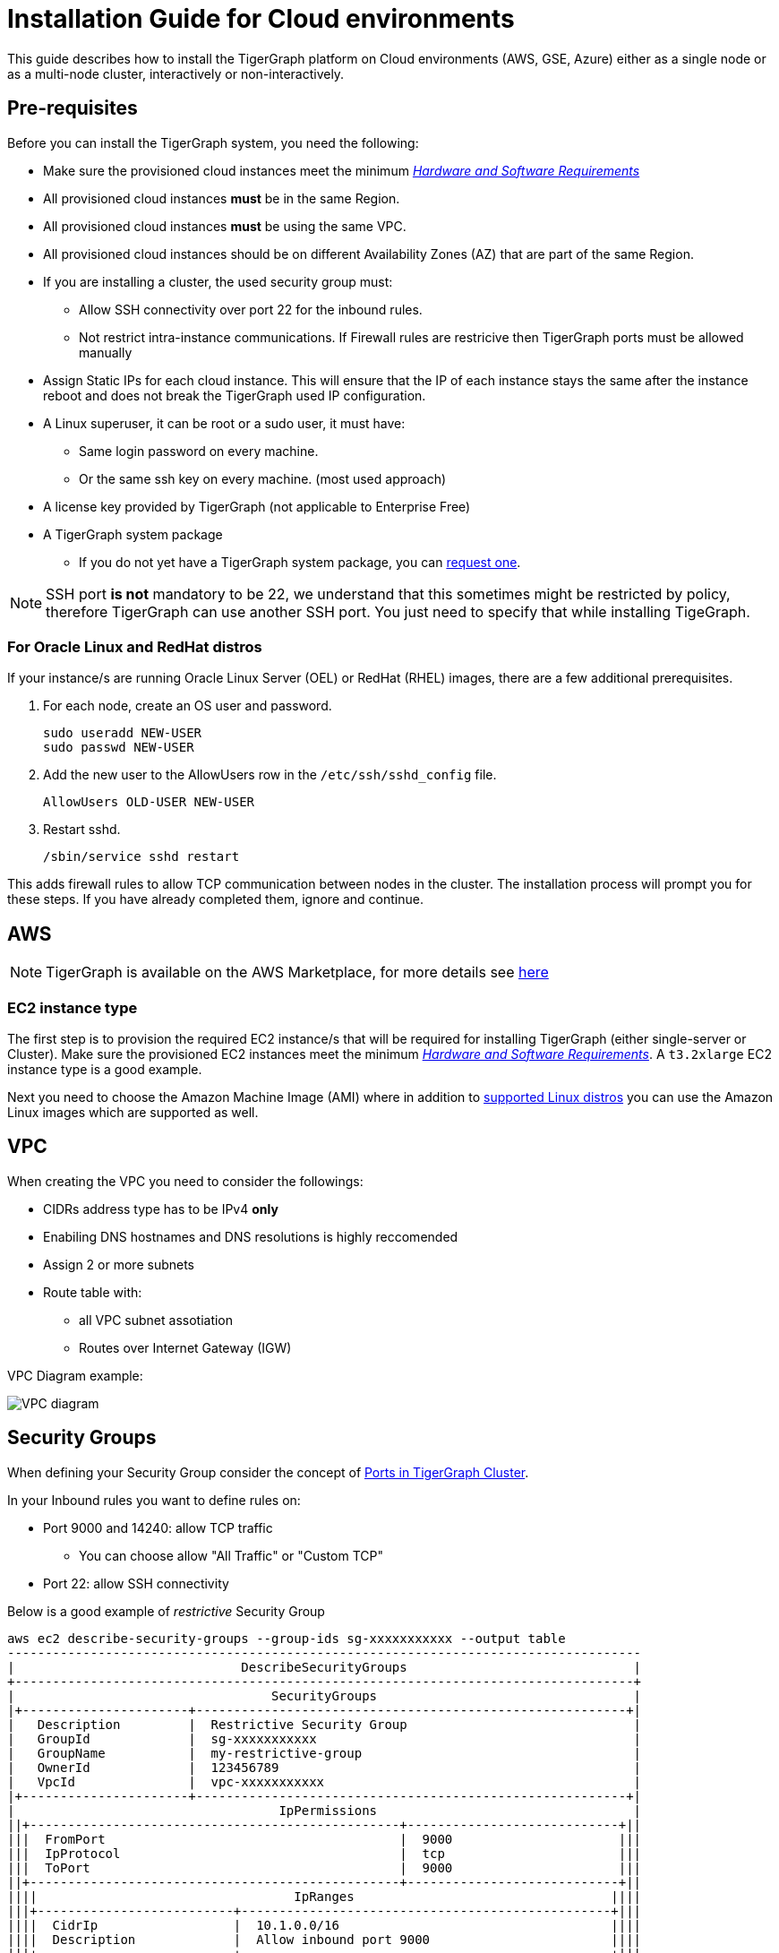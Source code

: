 = Installation Guide for Cloud environments

This guide describes how to install the TigerGraph platform on Cloud environments (AWS, GSE, Azure) either as a single node or as a multi-node cluster, interactively or non-interactively.

== Pre-requisites

Before you can install the TigerGraph system, you need the following:

* Make sure the provisioned cloud instances meet the minimum xref:hw-and-sw-requirements.adoc[_Hardware and Software Requirements_]
* All provisioned cloud instances *must* be in the same Region.
* All provisioned cloud instances *must* be using the same VPC.
* All provisioned cloud instances should be on different Availability Zones (AZ) that are part of the same Region.
* If you are installing a cluster, the used security group must:
** Allow SSH connectivity over port 22 for the inbound rules.
** Not restrict intra-instance communications. If Firewall rules are restricive then TigerGraph ports must be allowed manually
* Assign Static IPs for each cloud instance. This will ensure that the IP of each instance stays the same after the instance reboot and does not break the TigerGraph used IP configuration. 

* A Linux superuser, it can be root or a sudo user, it must have:

** Same login password on every machine.
** Or the same ssh key on every machine. (most used approach)

* A license key provided by TigerGraph (not applicable to Enterprise Free)
* A TigerGraph system package
 ** If you do not yet have a TigerGraph system package, you can https://www.tigergraph.com/get-tigergraph/[request one].

NOTE: SSH port *is not* mandatory to be 22, we understand that this sometimes might be restricted by policy, therefore TigerGraph can use another SSH port. You just need to specify that while installing TigeGraph.

=== For Oracle Linux and RedHat distros

If your instance/s are running Oracle Linux Server (OEL) or RedHat (RHEL) images, there are a few additional prerequisites.

. For each node, create an OS user and password.
+
[source,bash]
----
sudo useradd NEW-USER
sudo passwd NEW-USER
----
. Add the new user to the AllowUsers row in the `/etc/ssh/sshd_config` file.
+
[source, bash]
----
AllowUsers OLD-USER NEW-USER
----
. Restart sshd.
+
[source, bash]
----
/sbin/service sshd restart
----

This adds firewall rules to allow TCP communication between nodes in the cluster.
The installation process will prompt you for these steps. If you have already completed them, ignore and continue.

== AWS

NOTE: TigerGraph is available on the AWS Marketplace, for more details see https://aws.amazon.com/marketplace/seller-profile?id=293e0e5d-d8c3-4a99-b5c0-7d056d1b83a1[here]

=== EC2 instance type 

The first step is to provision the required EC2 instance/s that will be required for installing TigerGraph (either single-server or Cluster). Make sure the provisioned EC2 instances meet the minimum xref:hw-and-sw-requirements.adoc[_Hardware and Software Requirements_]. A `t3.2xlarge` EC2 instance type is a good example. 

Next you need to choose the Amazon Machine Image (AMI) where in addition to xref:hw-and-sw-requirements.adoc#_certified_operating_systems[supported Linux distros] you can use the Amazon Linux images which are supported as well.

== VPC

When creating the VPC you need to consider the followings:

* CIDRs address type has to be IPv4 *only*
* Enabiling DNS hostnames and DNS resolutions is highly reccomended
* Assign 2 or more subnets
* Route table with: 
** all VPC subnet assotiation 
** Routes over Internet Gateway (IGW)

VPC Diagram example:

image::vpc.jpeg["VPC diagram"]

== Security Groups

When defining your Security Group consider the concept of xref:bare-metal-install.adoc#_port_connectivity[Ports in TigerGraph Cluster]. 

In your Inbound rules you want to define rules on:

* Port 9000 and 14240: allow TCP traffic 
** You can choose allow "All Traffic" or "Custom TCP"
* Port 22: allow SSH connectivity

Below is a good example of _restrictive_ Security Group 

```
aws ec2 describe-security-groups --group-ids sg-xxxxxxxxxxx --output table
------------------------------------------------------------------------------------
|                              DescribeSecurityGroups                              |
+----------------------------------------------------------------------------------+
|                                  SecurityGroups                                  |
|+----------------------+---------------------------------------------------------+|
|   Description         |  Restrictive Security Group                              |
|   GroupId             |  sg-xxxxxxxxxxx                                          |
|   GroupName           |  my-restrictive-group                                    |
|   OwnerId             |  123456789                                               |
|   VpcId               |  vpc-xxxxxxxxxxx                                         |
|+----------------------+---------------------------------------------------------+|
|                                   IpPermissions                                  |
||+-------------------------------------------------+----------------------------+||
|||  FromPort                                       |  9000                      |||
|||  IpProtocol                                     |  tcp                       |||
|||  ToPort                                         |  9000                      |||
||+-------------------------------------------------+----------------------------+||
||||                                  IpRanges                                  ||||
|||+--------------------------+-------------------------------------------------+|||
||||  CidrIp                  |  10.1.0.0/16                                    ||||
||||  Description             |  Allow inbound port 9000                        ||||
|||+--------------------------+-------------------------------------------------+|||
|||                                 IpPermissions                                |||
||+------------------------------------------------------+-----------------------+||
|||  FromPort                                            |                       |||
|||  IpProtocol                                          |  -1                   |||
|||  ToPort                                              |                       |||
||+------------------------------------------------------+-----------------------+||
||||                                  IpRanges                                  ||||
|||+--------------------------+-------------------------------------------------+|||
||||  CidrIp                  |  10.1.0.0/16                                    ||||
||||  Description             |  Allow traffic from self                        ||||
|||+--------------------------+-------------------------------------------------+|||
||||                              UserIdGroupPairs                              ||||
|||+-----------------------------------+------------------------+---------------+|||
||||            Description            |        GroupId         |    UserId     ||||
|||+-----------------------------------+------------------------+---------------+|||
||||  Allow traffic from load balancer |  sg-02b6ced4c4129ec19  |  408336090050 ||||
||||  Allow traffic from self          |  sg-09e15882b65d2205b  |  408336090050 ||||
|||+-----------------------------------+------------------------+---------------+|||
|||                                 IpPermissions                                |||
||+---------------------------------------------------+--------------------------+||
|||  FromPort                                         |  22                      |||
|||  IpProtocol                                       |  tcp                     |||
|||  ToPort                                           |  22                      |||
||+---------------------------------------------------+--------------------------+||
||||                                  IpRanges                                  ||||
|||+---------------------------+------------------------------------------------+|||
||||  CidrIp                   |  10.1.0.0/16                                   ||||
||||  Description              |  Allow inbound port 22                         ||||
|||+---------------------------+------------------------------------------------+|||
|||                                 IpPermissions                                |||
||+-----------------------------------------------+------------------------------+||
|||  FromPort                                     |  14240                       |||
|||  IpProtocol                                   |  tcp                         |||
|||  ToPort                                       |  14240                       |||
||+-----------------------------------------------+------------------------------+||
||||                                  IpRanges                                  ||||
|||+-------------------------+--------------------------------------------------+|||
||||  CidrIp                 |  10.1.0.0/16                                     ||||
||||  Description            |  Allow inbound port 14240                        ||||
|||+-------------------------+--------------------------------------------------+|||
|||                              IpPermissionsEgress                             |||
||+-------------------------------------------------+----------------------------+||
|||  FromPort                                       |  9000                      |||
|||  IpProtocol                                     |  tcp                       |||
|||  ToPort                                         |  9000                      |||
||+-------------------------------------------------+----------------------------+||
||||                                  IpRanges                                  ||||
|||+-------------------------+--------------------------------------------------+|||
||||  CidrIp                 |  10.1.0.0/16                                     ||||
||||  Description            |  Allow outbound port 9000                        ||||
|||+-------------------------+--------------------------------------------------+|||
|||                              IpPermissionsEgress                             |||
||+------------------------------------------------------+-----------------------+||
|||  FromPort                                            |                       |||
|||  IpProtocol                                          |  -1                   |||
|||  ToPort                                              |                       |||
||+------------------------------------------------------+-----------------------+||
||||                                  IpRanges                                  ||||
|||+--------------------------------------+-------------------------------------+|||
||||  CidrIp                              |  0.0.0.0/0                          ||||
||||  Description                         |  egress all                         ||||
|||+--------------------------------------+-------------------------------------+|||
||||                              UserIdGroupPairs                              ||||
|||+----------------------+-----------------------------------------------------+|||
||||  Description         |  Allow traffic to load balancer                     ||||
||||  GroupId             |  sg-02b6ced4c4129ec19                               ||||
||||  UserId              |  408336090050                                       ||||
|||+----------------------+-----------------------------------------------------+|||
|||                              IpPermissionsEgress                             |||
||+---------------------------------------------------+--------------------------+||
|||  FromPort                                         |  22                      |||
|||  IpProtocol                                       |  tcp                     |||
|||  ToPort                                           |  22                      |||
||+---------------------------------------------------+--------------------------+||
||||                                  IpRanges                                  ||||
|||+---------------------------+------------------------------------------------+|||
||||  CidrIp                   |  10.1.0.0/16                                   ||||
||||  Description              |  Allow outbound port 22                        ||||
|||+---------------------------+------------------------------------------------+|||
|||                              IpPermissionsEgress                             |||
||+-----------------------------------------------+------------------------------+||
|||  FromPort                                     |  14240                       |||
|||  IpProtocol                                   |  tcp                         |||
|||  ToPort                                       |  14240                       |||
||+-----------------------------------------------+------------------------------+||
||||                                  IpRanges                                  ||||
|||+-------------------------+--------------------------------------------------+|||
||||  CidrIp                 |  10.1.0.0/16                                     ||||
||||  Description            |  Allow outbound port 14240                       ||||
|||+-------------------------+--------------------------------------------------+|||
|||                                     Tags                                     |||
||+----------------------------+-------------------------------------------------+||
|||  Key                       |  Environment                                    |||
|||  Value                     |  TG_DEV                                         |||
||+----------------------------+-------------------------------------------------+||
```


  

  
